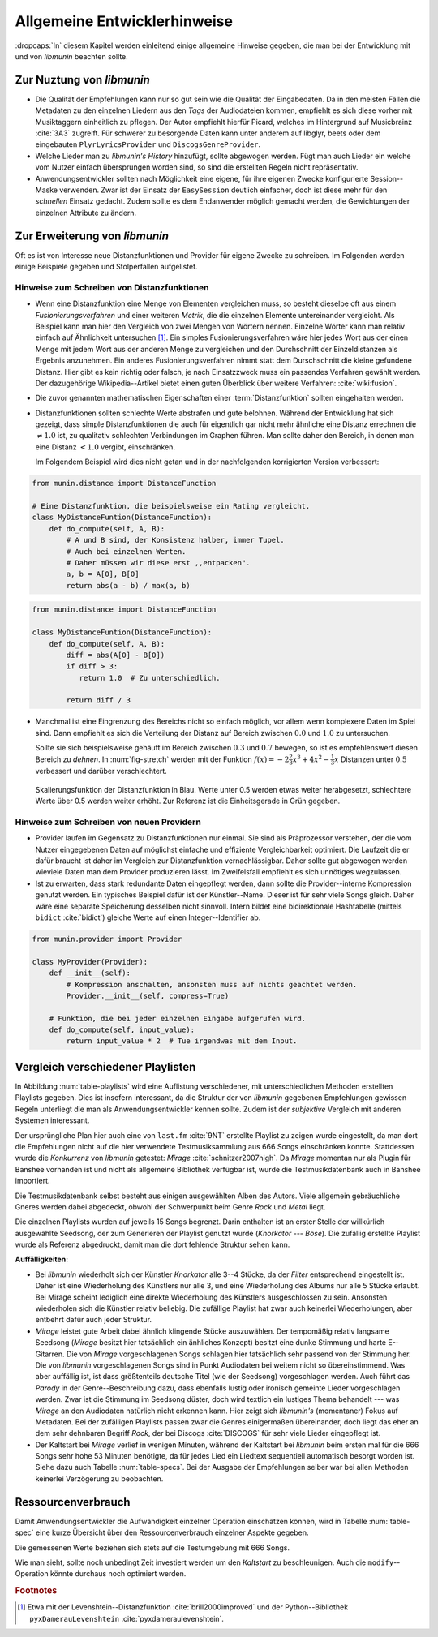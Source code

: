 *****************************
Allgemeine Entwicklerhinweise
*****************************

:dropcaps:`In` diesem Kapitel werden einleitend einige allgemeine Hinweise
gegeben, die man bei der Entwicklung mit und von *libmunin* beachten sollte.

Zur Nuztung von *libmunin*
==========================

- Die Qualität der Empfehlungen kann nur so gut sein wie die Qualität der
  Eingabedaten. Da in den meisten Fällen die Metadaten zu den einzelnen Liedern
  aus den *Tags* der Audiodateien kommen, empfiehlt es sich diese vorher mit 
  Musiktaggern einheitlich zu pflegen. Der Autor empfiehlt hierfür Picard,
  welches im Hintergrund auf Musicbrainz :cite:`3A3` zugreift. 
  Für schwerer zu besorgende Daten kann unter anderem auf libglyr, beets oder
  dem eingebauten ``PlyrLyricsProvider`` und ``DiscogsGenreProvider``.
- Welche Lieder man zu *libmunin's History* hinzufügt, sollte 
  abgewogen werden. Fügt man auch Lieder ein welche vom Nutzer einfach
  übersprungen worden sind, so sind die erstellten Regeln nicht repräsentativ.
- Anwendungsentwickler sollten nach Möglichkeit eine eigene, für ihre eigenen
  Zwecke konfigurierte Session--Maske verwenden. Zwar ist der Einsatz der
  ``EasySession`` deutlich einfacher, doch ist diese mehr für den *schnellen*
  Einsatz gedacht.  Zudem sollte es dem Endanwender möglich gemacht werden, 
  die Gewichtungen der einzelnen Attribute zu ändern.

Zur Erweiterung von *libmunin*
==============================

Oft es ist von Interesse neue Distanzfunktionen und Provider für eigene Zwecke 
zu schreiben. Im Folgenden werden einige Beispiele gegeben und Stolperfallen
aufgelistet.

Hinweise zum Schreiben von Distanzfunktionen
--------------------------------------------

- Wenn eine Distanzfunktion eine Menge von Elementen vergleichen muss, so
  besteht dieselbe oft aus einem *Fusionierungsverfahren* und einer weiteren
  *Metrik*, die die einzelnen Elemente untereinander vergleicht. 
  Als Beispiel kann man hier den Vergleich von zwei Mengen von Wörtern nennen. 
  Einzelne Wörter kann man relativ einfach auf Ähnlichkeit untersuchen [#f1]_.
  Ein simples Fusionierungsverfahren wäre hier jedes Wort aus der einen Menge
  mit jedem Wort aus der anderen Menge zu vergleichen und den Durchschnitt der
  Einzeldistanzen als Ergebnis anzunehmen. Ein anderes Fusionierungsverfahren nimmt statt
  dem Durschschnitt die kleine gefundene Distanz. Hier gibt es kein richtig oder
  falsch, je nach Einsatzzweck muss ein passendes Verfahren gewählt werden.
  Der dazugehörige Wikipedia--Artikel bietet einen guten Überblick über
  weitere Verfahren: :cite:`wiki:fusion`.

    
- Die zuvor genannten mathematischen Eigenschaften einer :term:`Distanzfunktion`
  sollten eingehalten werden.
 
- Distanzfunktionen sollten schlechte Werte abstrafen und gute belohnen. Während
  der Entwicklung hat sich gezeigt, dass simple Distanzfunktionen die auch für
  eigentlich gar nicht mehr ähnliche eine Distanz errechnen die :math:`\neq 1.0`
  ist, zu qualitativ schlechten Verbindungen im Graphen führen. Man sollte daher
  den Bereich, in denen man eine Distanz :math:`< 1.0` vergibt, einschränken. 

  Im Folgendem Beispiel wird dies nicht getan und in der nachfolgenden
  korrigierten Version verbessert:  

.. code-block:: python

   from munin.distance import DistanceFunction

   # Eine Distanzfunktion, die beispielsweise ein Rating vergleicht.
   class MyDistanceFuntion(DistanceFunction):
       def do_compute(self, A, B):
           # A und B sind, der Konsistenz halber, immer Tupel. 
           # Auch bei einzelnen Werten.
           # Daher müssen wir diese erst ,,entpacken".
           a, b = A[0], B[0]
           return abs(a - b) / max(a, b)

.. code-block:: python

   from munin.distance import DistanceFunction

   class MyDistanceFuntion(DistanceFunction):
       def do_compute(self, A, B):
           diff = abs(A[0] - B[0])
           if diff > 3:
              return 1.0  # Zu unterschiedlich.

           return diff / 3

- Manchmal ist eine Eingrenzung des Bereichs nicht so einfach möglich, vor allem
  wenn komplexere Daten im Spiel sind. Dann empfiehlt es sich die Verteilung der
  Distanz auf Bereich zwischen :math:`0.0` und :math:`1.0` zu untersuchen.

  Sollte sie sich beispielsweise gehäuft im Bereich zwischen :math:`0.3` und
  :math:`0.7` bewegen, so ist es empfehlenswert diesen Bereich zu *dehnen*.  In
  :num:`fig-stretch` werden mit der Funktion :math:`f(x) = -2\frac{2}{3}x^{3} +
  4x^{2} - \frac{1}{3}x` Distanzen unter :math:`0.5` verbessert und darüber
  verschlechtert.

  .. _fig-stretch:

  .. figure:: figs/scale.*
     :alt: Skalierungsfunktion der Distanzfunktion
     :align: center
     :width: 70%

     Skalierungsfunktion der Distanzfunktion in Blau. Werte unter 0.5 werden
     etwas weiter herabgesetzt, schlechtere Werte über 0.5 werden weiter erhöht.
     Zur Referenz ist die Einheitsgerade in Grün gegeben.

Hinweise zum Schreiben von neuen Providern
------------------------------------------

- Provider laufen im Gegensatz zu Distanzfunktionen nur einmal. Sie sind als
  Präprozessor verstehen, der die vom Nutzer eingegebenen Daten auf möglichst
  einfache und effiziente Vergleichbarkeit optimiert. Die Laufzeit die er dafür
  braucht ist daher im Vergleich zur Distanzfunktion vernachlässigbar.
  Daher sollte gut abgewogen werden wieviele Daten man dem Provider produzieren
  lässt. Im Zweifelsfall empfiehlt es sich unnötiges wegzulassen. 
- Ist zu erwarten, dass stark redundante Daten eingepflegt werden, dann sollte
  die Provider--interne Kompression genutzt werden. Ein typisches Beispiel dafür
  ist der Künstler--Name. Dieser ist für sehr viele Songs gleich. Daher wäre
  eine separate Speicherung desselben nicht sinnvoll. Intern bildet eine
  bidirektionale Hashtabelle (mittels ``bidict`` :cite:`bidict`) gleiche Werte
  auf einen Integer--Identifier ab.

.. code-block:: python

 from munin.provider import Provider

 class MyProvider(Provider):
     def __init__(self):
         # Kompression anschalten, ansonsten muss auf nichts geachtet werden.
         Provider.__init__(self, compress=True)

     # Funktion, die bei jeder einzelnen Eingabe aufgerufen wird.
     def do_compute(self, input_value): 
         return input_value * 2  # Tue irgendwas mit dem Input.


.. _ref-playlist-compare:

Vergleich verschiedener Playlisten
==================================

In Abbildung :num:`table-playlists` wird eine Auflistung verschiedener, mit
unterschiedlichen Methoden erstellten Playlists gegeben. Dies ist insofern
interessant, da die Struktur der von *libmunin* gegebenen Empfehlungen gewissen
Regeln unterliegt die man als Anwendungsentwickler kennen sollte. Zudem ist der
*subjektive* Vergleich mit anderen Systemen interessant.

Der ursprüngliche Plan hier auch eine von ``last.fm`` :cite:`9NT` erstellte
Playlist zu zeigen wurde eingestellt, da man dort die Empfehlungen nicht auf
die hier verwendete Testmusiksammlung aus 666 Songs einschränken konnte. 
Stattdessen wurde die *Konkurrenz* von *libmunin* getestet: *Mirage*
:cite:`schnitzer2007high`. Da *Mirage* momentan nur als Plugin für Banshee
vorhanden ist und nicht als allgemeine Bibliothek verfügbar ist, wurde die 
Testmusikdatenbank auch in Banshee importiert.

Die Testmusikdatenbank selbst besteht aus einigen ausgewählten Alben des Autors.
Viele allgemein gebräuchliche Gneres werden dabei abgedeckt, obwohl der
Schwerpunkt beim Genre *Rock* und *Metal* liegt.

Die einzelnen Playlists wurden auf jeweils 15 Songs begrenzt. Darin enthalten
ist an erster Stelle der willkürlich ausgewählte Seedsong, der zum Generieren
der Playlist genutzt wurde (*Knorkator --- Böse*). Die zufällig erstellte
Playlist wurde als Referenz abgedruckt, damit man die dort fehlende Struktur
sehen kann.

**Auffälligkeiten:**

- Bei *libmunin* wiederholt sich der Künstler *Knorkator* alle 3--4 Stücke,
  da der *Filter* entsprechend eingestellt ist. Daher ist eine Wiederholung des
  Künstlers nur alle 3, und eine Wiederholung des Albums nur alle 5 Stücke
  erlaubt. Bei Mirage scheint lediglich eine direkte Wiederholung des Künstlers
  ausgeschlossen zu sein. Ansonsten wiederholen sich die Künstler
  relativ beliebig. Die zufällige Playlist hat zwar auch keinerlei
  Wiederholungen, aber entbehrt dafür auch jeder Struktur.
- *Mirage* leistet gute Arbeit dabei ähnlich klingende Stücke auszuwählen. Der
  tempomäßig relativ langsame Seedsong (*Mirage* besitzt hier tatsächlich ein
  änhliches Konzept) besitzt eine dunke Stimmung und harte E--Gitarren. Die von
  *Mirage* vorgeschlagenen Songs schlagen hier tatsächlich sehr passend von der
  Stimmung her. Die von *libmunin* vorgeschlagenen Songs sind in Punkt
  Audiodaten bei weitem nicht so übereinstimmend. Was aber auffällig ist, ist
  dass größtenteils deutsche Titel (wie der Seedsong) vorgeschlagen werden. Auch
  führt das *Parody* in der Genre--Beschreibung dazu, dass ebenfalls lustig oder
  ironisch gemeinte Lieder vorgeschlagen werden. Zwar ist die Stimmung im
  Seedsong düster, doch wird textlich ein lustiges Thema behandelt --- was
  *Mirage* an den Audiodaten natürlich nicht erkennen kann.  Hier zeigt sich
  *libmunin's* (momentaner) Fokus auf Metadaten.  Bei der zufälligen Playlists
  passen zwar die Genres einigermaßen übereinander, doch liegt das eher an dem
  sehr dehnbaren Begriff *Rock*, der bei
  Discogs :cite:`DISCOGS` für sehr viele Lieder eingepflegt ist.
- Der Kaltstart bei *Mirage* verlief in wenigen Minuten, während der Kaltstart
  bei *libmunin* beim ersten mal für die 666 Songs sehr hohe 53 Minuten
  benötigte, da für jedes Lied ein Liedtext sequentiell automatisch besorgt
  worden ist. Siehe dazu auch Tabelle :num:`table-specs`. Bei der Ausgabe der
  Empfehlungen selber war bei allen Methoden keinerlei Verzögerung zu
  beobachten.

Ressourcenverbrauch
===================

Damit Anwendungsentwickler die Aufwändigkeit einzelner Operation einschätzen
können, wird in Tabelle :num:`table-spec` eine kurze Übersicht über den
Ressourcenverbrauch einzelner Aspekte gegeben.

Die gemessenen Werte beziehen sich stets auf die Testumgebung mit 666 Songs. 

.. figtable::
   :alt: Auflistung des Ressourcenverbrauchs verschiedener Operationen
   :spec: l | r 
   :label: table-specs
   :caption: Auflistung des Ressourcenverbrauchs verschiedener Operationen.

   ========================================== ==========================
   **Operation**                              **Ressourcenverbrauch**  
   ========================================== ==========================
   *Speicherverbrauch*                        77.5 MB    
   *Speicherplatz der Session (gepackt)*      0.9 MB     
   *Speicherplatz der Session (ungepackt)*    2.5 MB     
   *Zeit für den Kaltstart*                   53 Minuten *(63% Liedtextsuche + 37% Audioanalyse)*
   |hline| ``rebuild``                        44 Sekunden
   ``add``                                    87ms
   ``insert``                                 164ms
   ``remove``                                 54ms
   ``modify``                                 219ms
   ========================================== ==========================

Wie man sieht, sollte noch unbedingt Zeit investiert werden um den *Kaltstart*
zu beschleunigen. Auch die ``modify``--Operation könnte durchaus noch optimiert
werden. 

.. figtable::
   :alt: Vergleich verschiedener Playlisten  
   :spec: r | l l r 
   :label: table-playlists
   :caption: Vergleich verschiedener, je 15 Lieder langen Playlisten.
             Die Playlist im oberen Drittel wurde mittels des Seedsongs (01)
             erstellt. Die im zweitem Drittel wurde mittels Mirage/Banshee
             erstellt, die letzte wurde komplett zufällig generiert.

   =================== ==================== ===================== ====================
   **Nummer**          **Künstler**         **Titel**             **Genre**
   =================== ==================== ===================== ====================
   **libmunin:**       
   |hline| *01*        *Knorkator*          *Böse*                *Rock/Parody, Heavy Metal*
   |hline| *02*        Letzte Instanz       Egotrip               *Rock/Folk Rock, Goth Rock*
   *03*                Nachtgeschrei        Lass mich raus        *Rock/Folk Rock*
   *04*                Knorkator            Ick wer zun Schwein   *Rock/Parody, Heavy Metal*
   *05*                Finntroll            Svart djup            *Rock/Folk Metal, Black Metal*
   *06*                Heaven Shall Burn    Endzeit               *Rock/Hardcore, Death Metal*
   *07*                In Extremo           Liam                  *Rock/Medieval, Hard Rock*
   *08*                Knorkator            Konflikt              *Rock/Parody, Heavy Metal*
   *09*                Letzte Instanz       Schlangentanz         *Rock/Folk Rock, Goth Rock*
   *10*                Marc-Uwe Kling       Scheißverein          *Folk/Pardoy*
   *11*                Johnny Cash          Heart of Gold         *Folk/Country, Rockabilly*
   *12*                Knorkator            Geh zu ihr            *Rock/Parody, Heavy Metal*
   *13*                In Extremo           Erdbeermund           *Rock/Medieval, Hard Rock*
   *14*                The Rolling Stones   Stealing My Heart     *Rock/Pop Rock, Rock & Roll*
   *15*                Knorkator            Klartext              *Rock/Parody, Heavy Metal*
   |hline| **Mirage:** 
   |hline| *02*        Knorkator            Ganz besond'rer Mann  *Rock/Parody, Heavy Metal*
   *03*                Coppelius            Operation             *Rock/Classic, Medieval Metal*
   *04*                Letzte Instanz       Salve Te              *Rock/Folk Rock, Goth Rock*
   *05*                Apocalyptica         Fisheye               *Rock/Symphonic Rock*
   *06*                Coppelius            I Told You So!        *Rock/Classic, Medieval Metal*
   *07*                Apocalyptica         Pray!                 *Rock/Symphonic Rock*
   *08*                Knorkator            Klartext              *Rock/Parody, Heavy Metal*
   *09*                Devildriver          Black Soul Choir      *Rock/Death Metal*
   *10*                Finntroll            Fiskarens Fiende      *Rock/Folk Metal, Black Metal*
   *11*                Devildriver          Swinging the Dead     *Rock/Death Metal*
   *12*                Knorkator            Es kotzt mich an      *Rock/Parody, Heavy Metal*
   *13*                Heaven Shall Burn    Forlorn Skies         *Rock/Hardcore, Death Metal*
   *14*                Knorkator            Hardcore              *Rock/Parody, Heavy Metal*
   *15*                Rammstein            Roter Sand            *Rock/Industrial, Hard Rock*
   |hline| **Zufall:**
   |hline| *02*        Schandmaul           Drei Lieder           *Rock/Folk Rock*
   *03*                Tanzwut              Götterfunken          *Electronic, Industrial*
   *04*                Finntroll            Suohengen sija        *Ambient*
   *05*                Biermösl Blosn       Anno Domini           *Brass Band, Parody*
   *06*                Finntroll            Mordminnen            *Rock/Folk Metal, Black Metal*
   *07*                The Rolling Stones   Stealing My Heart     *Rock/Pop Rock, Rock & Roll*
   *08*                Die Ärzte            Ein Mann              *Rock/Punk, Pop Rock*
   *09*                Letzte Instanz       Regenbogen            *Rock/Folk Rock, Goth Rock*
   *10*                Billy Talent         White Sparrows        *Rock/Punk, Alternative Rock*
   *11*                Letzte Instanz       Schlangentanz         *Rock/Folk Rock, Goth Rock*
   *12*                Christopher Rhyne    Shadows of the Forest *Classical, Ambient*
   *13*                The Beatles          Eight Days a Week     *Pop/Rock & Roll*
   *14*                Of Monsters and Men  From Finner           *Pop/Folk, Indie Rock*
   *15*                The Cranberries      Dreaming My Dreams    *Rock/Alternative Rock*
   =================== ==================== ===================== ====================

.. rubric:: Footnotes

.. [#f1] Etwa mit der Levenshtein--Distanzfunktion :cite:`brill2000improved` und
   der Python--Bibliothek ``pyxDamerauLevenshtein``
   :cite:`pyxdameraulevenshtein`.
